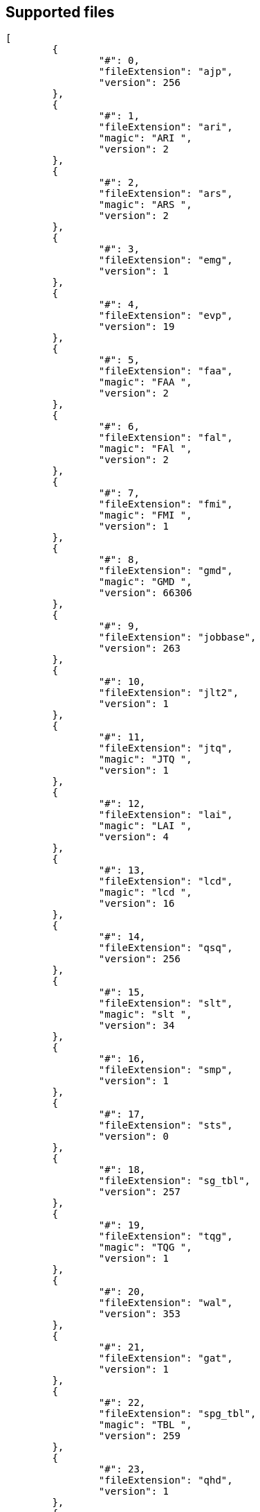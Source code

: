 
== Supported files

[source, json]
----
[
	{
		"#": 0,
		"fileExtension": "ajp",
		"version": 256
	},
	{
		"#": 1,
		"fileExtension": "ari",
		"magic": "ARI ",
		"version": 2
	},
	{
		"#": 2,
		"fileExtension": "ars",
		"magic": "ARS ",
		"version": 2
	},
	{
		"#": 3,
		"fileExtension": "emg",
		"version": 1
	},
	{
		"#": 4,
		"fileExtension": "evp",
		"version": 19
	},
	{
		"#": 5,
		"fileExtension": "faa",
		"magic": "FAA ",
		"version": 2
	},
	{
		"#": 6,
		"fileExtension": "fal",
		"magic": "FAl ",
		"version": 2
	},
	{
		"#": 7,
		"fileExtension": "fmi",
		"magic": "FMI ",
		"version": 1
	},
	{
		"#": 8,
		"fileExtension": "gmd",
		"magic": "GMD ",
		"version": 66306
	},
	{
		"#": 9,
		"fileExtension": "jobbase",
		"version": 263
	},
	{
		"#": 10,
		"fileExtension": "jlt2",
		"version": 1
	},
	{
		"#": 11,
		"fileExtension": "jtq",
		"magic": "JTQ ",
		"version": 1
	},
	{
		"#": 12,
		"fileExtension": "lai",
		"magic": "LAI ",
		"version": 4
	},
	{
		"#": 13,
		"fileExtension": "lcd",
		"magic": "lcd ",
		"version": 16
	},
	{
		"#": 14,
		"fileExtension": "qsq",
		"version": 256
	},
	{
		"#": 15,
		"fileExtension": "slt",
		"magic": "slt ",
		"version": 34
	},
	{
		"#": 16,
		"fileExtension": "smp",
		"version": 1
	},
	{
		"#": 17,
		"fileExtension": "sts",
		"version": 0
	},
	{
		"#": 18,
		"fileExtension": "sg_tbl",
		"version": 257
	},
	{
		"#": 19,
		"fileExtension": "tqg",
		"magic": "TQG ",
		"version": 1
	},
	{
		"#": 20,
		"fileExtension": "wal",
		"version": 353
	},
	{
		"#": 21,
		"fileExtension": "gat",
		"version": 1
	},
	{
		"#": 22,
		"fileExtension": "spg_tbl",
		"magic": "TBL ",
		"version": 259
	},
	{
		"#": 23,
		"fileExtension": "qhd",
		"version": 1
	},
	{
		"#": 24,
		"fileExtension": "exp",
		"version": 2
	},
	{
		"#": 25,
		"fileExtension": "cuex",
		"version": 1
	},
	{
		"#": 26,
		"fileExtension": "cee",
		"version": 1
	},
	{
		"#": 27,
		"fileExtension": "cks",
		"version": 3
	},
	{
		"#": 28,
		"fileExtension": "ckc",
		"version": 2
	},
	{
		"#": 29,
		"fileExtension": "ccp",
		"version": 2
	},
	{
		"#": 30,
		"fileExtension": "cqr",
		"version": 1
	},
	{
		"#": 31,
		"fileExtension": "acv",
		"version": 2
	},
	{
		"#": 32,
		"fileExtension": "ach",
		"version": 3
	},
	{
		"#": 33,
		"fileExtension": "jmc",
		"version": 256
	},
	{
		"#": 34,
		"fileExtension": "hmcs",
		"version": 3
	},
	{
		"#": 35,
		"fileExtension": "equip_preset",
		"version": 7
	},
	{
		"#": 36,
		"fileExtension": "rag",
		"version": 257
	},
	{
		"#": 37,
		"fileExtension": "sta",
		"version": 0
	},
	{
		"#": 38,
		"fileExtension": "abd",
		"version": 3
	},
	{
		"#": 39,
		"fileExtension": "aad",
		"version": 1
	},
	{
		"#": 40,
		"fileExtension": "csd",
		"version": 3
	},
	{
		"#": 41,
		"fileExtension": "nsd",
		"version": 5
	}
]
----
